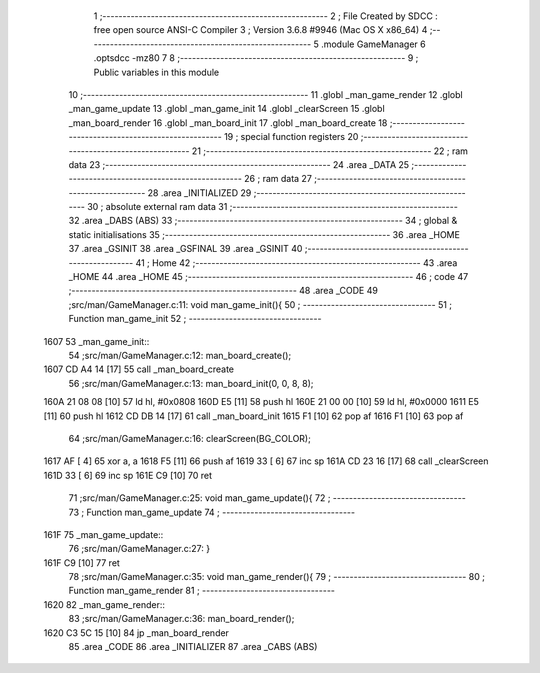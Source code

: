                               1 ;--------------------------------------------------------
                              2 ; File Created by SDCC : free open source ANSI-C Compiler
                              3 ; Version 3.6.8 #9946 (Mac OS X x86_64)
                              4 ;--------------------------------------------------------
                              5 	.module GameManager
                              6 	.optsdcc -mz80
                              7 	
                              8 ;--------------------------------------------------------
                              9 ; Public variables in this module
                             10 ;--------------------------------------------------------
                             11 	.globl _man_game_render
                             12 	.globl _man_game_update
                             13 	.globl _man_game_init
                             14 	.globl _clearScreen
                             15 	.globl _man_board_render
                             16 	.globl _man_board_init
                             17 	.globl _man_board_create
                             18 ;--------------------------------------------------------
                             19 ; special function registers
                             20 ;--------------------------------------------------------
                             21 ;--------------------------------------------------------
                             22 ; ram data
                             23 ;--------------------------------------------------------
                             24 	.area _DATA
                             25 ;--------------------------------------------------------
                             26 ; ram data
                             27 ;--------------------------------------------------------
                             28 	.area _INITIALIZED
                             29 ;--------------------------------------------------------
                             30 ; absolute external ram data
                             31 ;--------------------------------------------------------
                             32 	.area _DABS (ABS)
                             33 ;--------------------------------------------------------
                             34 ; global & static initialisations
                             35 ;--------------------------------------------------------
                             36 	.area _HOME
                             37 	.area _GSINIT
                             38 	.area _GSFINAL
                             39 	.area _GSINIT
                             40 ;--------------------------------------------------------
                             41 ; Home
                             42 ;--------------------------------------------------------
                             43 	.area _HOME
                             44 	.area _HOME
                             45 ;--------------------------------------------------------
                             46 ; code
                             47 ;--------------------------------------------------------
                             48 	.area _CODE
                             49 ;src/man/GameManager.c:11: void man_game_init(){
                             50 ;	---------------------------------
                             51 ; Function man_game_init
                             52 ; ---------------------------------
   1607                      53 _man_game_init::
                             54 ;src/man/GameManager.c:12: man_board_create();
   1607 CD A4 14      [17]   55 	call	_man_board_create
                             56 ;src/man/GameManager.c:13: man_board_init(0, 0, 8, 8);
   160A 21 08 08      [10]   57 	ld	hl, #0x0808
   160D E5            [11]   58 	push	hl
   160E 21 00 00      [10]   59 	ld	hl, #0x0000
   1611 E5            [11]   60 	push	hl
   1612 CD DB 14      [17]   61 	call	_man_board_init
   1615 F1            [10]   62 	pop	af
   1616 F1            [10]   63 	pop	af
                             64 ;src/man/GameManager.c:16: clearScreen(BG_COLOR);
   1617 AF            [ 4]   65 	xor	a, a
   1618 F5            [11]   66 	push	af
   1619 33            [ 6]   67 	inc	sp
   161A CD 23 16      [17]   68 	call	_clearScreen
   161D 33            [ 6]   69 	inc	sp
   161E C9            [10]   70 	ret
                             71 ;src/man/GameManager.c:25: void man_game_update(){
                             72 ;	---------------------------------
                             73 ; Function man_game_update
                             74 ; ---------------------------------
   161F                      75 _man_game_update::
                             76 ;src/man/GameManager.c:27: }
   161F C9            [10]   77 	ret
                             78 ;src/man/GameManager.c:35: void man_game_render(){
                             79 ;	---------------------------------
                             80 ; Function man_game_render
                             81 ; ---------------------------------
   1620                      82 _man_game_render::
                             83 ;src/man/GameManager.c:36: man_board_render();
   1620 C3 5C 15      [10]   84 	jp  _man_board_render
                             85 	.area _CODE
                             86 	.area _INITIALIZER
                             87 	.area _CABS (ABS)
